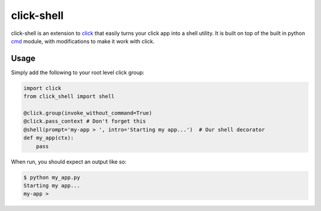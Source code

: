 click-shell
===========

|Travis CI|

click-shell is an extension to `click`_ that easily turns your click app into a shell utility.
It is built on top of the built in python `cmd`_ module, with modifications to make it work
with click.

Usage
-----

Simply add the following to your root level click group:


.. code-block:: python

    import click
    from click_shell import shell

    @click.group(invoke_without_command=True)
    @click.pass_context # Don't forget this
    @shell(prompt='my-app > ', intro='Starting my app...')  # Our shell decorator
    def my_app(ctx):
        pass


When run, you should expect an output like so:

.. code-block:: bash

    $ python my_app.py
    Starting my app...
    my-app >


.. _click: http://click.pocoo.org/
.. _cmd: https://docs.python.org/2/library/cmd.html

.. |Travis CI| image:: https://travis-ci.org/clarkperkins/click-shell.svg?branch=master
   :target: https://travis-ci.org/clarkperkins/click-shell
   :alt: Build status